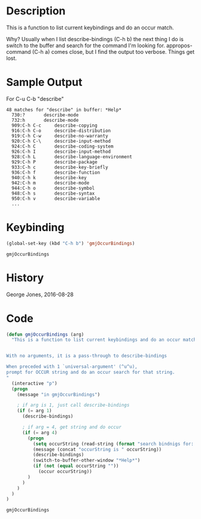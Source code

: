 * Description
  This is a function to list current keybindings and do an occur match.

  Why? Usually when I list describe-bindings (C-h b) the next thing I
  do is switch to the buffer and search for the command I'm looking
  for.  appropos-command (C-h a) comes close, but I find the output
  too verbose.  Things get lost.

* Sample Output

  For C-u C-b "describe"

  #+begin_example
  48 matches for "describe" in buffer: *Help*
    730:?		describe-mode
    732:h		describe-mode
    909:C-h C-c		describe-copying
    916:C-h C-o		describe-distribution
    919:C-h C-w		describe-no-warranty
    920:C-h C-\		describe-input-method
    924:C-h C		describe-coding-system
    926:C-h I		describe-input-method
    928:C-h L		describe-language-environment
    929:C-h P		describe-package
    933:C-h c		describe-key-briefly
    936:C-h f		describe-function
    940:C-h k		describe-key
    942:C-h m		describe-mode
    944:C-h o		describe-symbol
    948:C-h s		describe-syntax
    950:C-h v		describe-variable
    ...
  #+end_example

* Keybinding
  #+begin_src emacs-lisp
  (global-set-key (kbd "C-h b") 'gmjOccurBindings)  
  #+end_src

  #+RESULTS:
  : gmjOccurBindings

* History
  George Jones, 2016-08-28

* Code

    #+BEGIN_SRC emacs-lisp :exports code 
      (defun gmjOccurBindings (arg)
        "This is a function to list current keybindings and do an occur match


      With no arguments, it is a pass-through to describe-bindings

      When preceded with 1 `universal-argument' (^u^u),
      prompt for OCCUR string and do an occur search for that string.
      "
        (interactive "p")
        (progn
          (message "in gmjOccurBindings")

          ; if arg is 1, just call describe-bindings
          (if (= arg 1)
            (describe-bindings)

            ; if arg = 4, get string and do occur
            (if (= arg 4)
              (progn
                (setq occurString (read-string (format "search bindnigs for: ") nil nil ""))
                (message (concat "occurString is " occurString))
                (describe-bindings)
                (switch-to-buffer-other-window "*Help*")
                (if (not (equal occurString ""))
                  (occur occurString))
              )
            )
          )
        )
      )

    #+END_SRC 

    #+RESULTS:
    : gmjOccurBindings

* 

